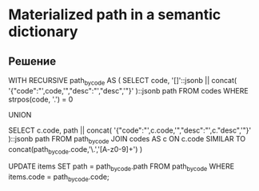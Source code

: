 * Materialized path in a semantic dictionary

** Решение
    WITH RECURSIVE path_by_code AS
    (
      SELECT
        code,
        '[]'::jsonb || concat(
          '{"code":"',code,'","desc":"',"desc",'"}'
      )::jsonb path
      FROM
        codes
      WHERE
        strpos(code, '.') = 0
        
      UNION
      
      SELECT
        c.code,
        path || concat(
        '{"code":"',c.code,'","desc":"',c."desc",'"}'
      )::jsonb path
      FROM
        path_by_code
      JOIN codes AS c
        ON c.code SIMILAR TO concat(path_by_code.code,'\.','[A-z0-9]+')
    )

    UPDATE
      items
    SET
      path = path_by_code.path
    FROM
      path_by_code
    WHERE
      items.code = path_by_code.code;
   #+END_SRC   
